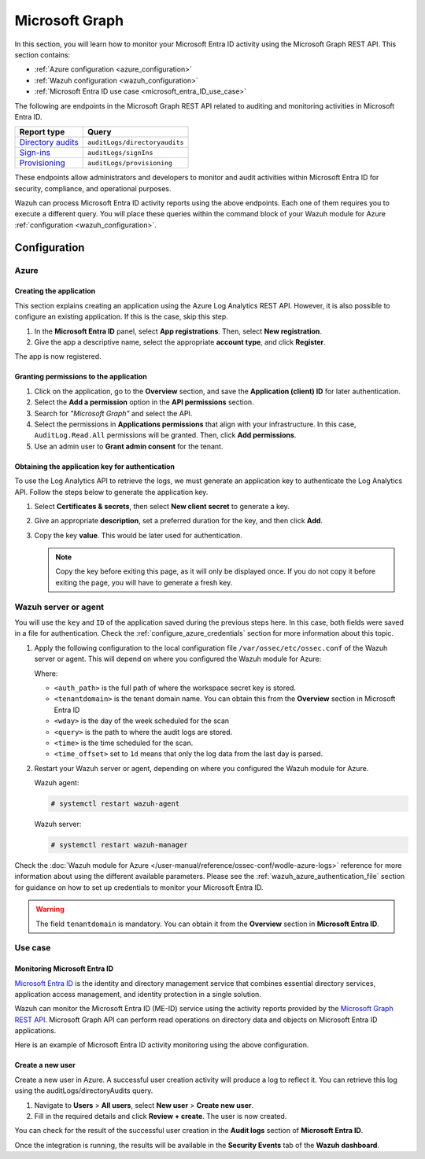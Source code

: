 .. Copyright (C) 2015, Wazuh, Inc.

.. meta::
   :description: In this section, you will learn how to monitor your Microsoft Entra ID activity using the Microsoft Graph REST API.

Microsoft Graph
===============

In this section, you will learn how to monitor your Microsoft Entra ID activity using the Microsoft Graph REST API. This section contains:

-  :ref:`Azure configuration <azure_configuration>`
-  :ref:`Wazuh configuration <wazuh_configuration>`
-  :ref:`Microsoft Entra ID use case <microsoft_entra_ID_use_case>`

The following are endpoints in the Microsoft Graph REST API related to auditing and monitoring activities in Microsoft Entra ID.

+---------------------------------------------------------------------------------------------------------------------------+-------------------------------+
| **Report type**                                                                                                           | **Query**                     |
+---------------------------------------------------------------------------------------------------------------------------+-------------------------------+
| `Directory audits <https://docs.microsoft.com/en-us/graph/api/directoryaudit-list?view=graph-rest-1.0&tabs=http>`_        | ``auditLogs/directoryaudits`` |
+---------------------------------------------------------------------------------------------------------------------------+-------------------------------+
| `Sign-ins <https://docs.microsoft.com/en-us/graph/api/signin-list?view=graph-rest-1.0&tabs=http>`_                        | ``auditLogs/signIns``         |
+---------------------------------------------------------------------------------------------------------------------------+-------------------------------+
| `Provisioning <https://docs.microsoft.com/en-us/graph/api/provisioningobjectsummary-list?view=graph-rest-1.0&tabs=http>`_ | ``auditLogs/provisioning``    |
+---------------------------------------------------------------------------------------------------------------------------+-------------------------------+

These endpoints allow administrators and developers to monitor and audit activities within Microsoft Entra ID for security, compliance, and operational purposes.

Wazuh can process Microsoft Entra ID activity reports using the above endpoints. Each one of them requires you to execute a different query. You will place these queries within the command block of your Wazuh module for Azure :ref:`configuration <wazuh_configuration>`.

Configuration
-------------

.. _azure_configuration:

Azure
^^^^^

Creating the application
~~~~~~~~~~~~~~~~~~~~~~~~

This section explains creating an application using the Azure Log Analytics REST API. However, it is also possible to configure an existing application. If this is the case, skip this step.

#. In the **Microsoft Entra ID** panel, select **App registrations**. Then, select **New registration**.

   .. thumbnail:: /images/cloud-security/azure/new-app-registration2.png
      :align: center
      :width: 80%

#. Give the app a descriptive name, select the appropriate **account type**, and click **Register**.

   .. thumbnail:: /images/cloud-security/azure/register-application.png
      :align: center
      :width: 80%

The app is now registered.

.. thumbnail:: /images/cloud-security/azure/app-registrations.png
   :align: center
   :width: 80%

Granting permissions to the application
~~~~~~~~~~~~~~~~~~~~~~~~~~~~~~~~~~~~~~~

#. Click on the application, go to the **Overview** section, and save the **Application (client) ID** for later authentication.

   .. thumbnail:: /images/cloud-security/azure/save-application-ID2.png
      :align: center
      :width: 80%

#. Select the **Add a permission** option in the **API permissions** section.

   .. thumbnail:: /images/cloud-security/azure/add-api-permission2.png
      :align: center
      :width: 80%

#. Search for *"Microsoft Graph"* and select the API.

   .. thumbnail:: /images/cloud-security/azure/select-microsoft-graph-api.png
      :align: center
      :width: 80%

#. Select the permissions in **Applications permissions** that align with your infrastructure. In this case, ``AuditLog.Read.All`` permissions will be granted. Then, click **Add permissions**.

   .. thumbnail:: /images/cloud-security/azure/add-api-permissions.png
      :align: center
      :width: 80%

#. Use an admin user to **Grant admin consent** for the tenant.

   .. thumbnail:: /images/cloud-security/azure/grant-admin-consent2.png
      :align: center
      :width: 80%

Obtaining the application key for authentication
~~~~~~~~~~~~~~~~~~~~~~~~~~~~~~~~~~~~~~~~~~~~~~~~

To use the Log Analytics API to retrieve the logs, we must generate an application key to authenticate the Log Analytics API. Follow the steps below to generate the application key.

#. Select **Certificates & secrets**, then select **New client secret** to generate a key.

   .. thumbnail:: /images/cloud-security/azure/new-client-secret2.png
      :align: center
      :width: 80%

#. Give an appropriate **description**, set a preferred duration for the key, and then click **Add**.

   .. thumbnail:: /images/cloud-security/azure/add-client-secret2.png
      :align: center
      :width: 80%

#. Copy the key **value**. This would be later used for authentication.

   .. note::

      Copy the key before exiting this page, as it will only be displayed once. If you do not copy it before exiting the page, you will have to generate a fresh key.

   .. thumbnail:: /images/cloud-security/azure/copy-client-secret3.png
      :align: center
      :width: 80%

.. _wazuh_configuration:

Wazuh server or agent
^^^^^^^^^^^^^^^^^^^^^

You will use the ``key`` and ``ID`` of the application saved during the previous steps here. In this case, both fields were saved in a file for authentication. Check the :ref:`configure_azure_credentials` section for more information about this topic.

#. Apply the following configuration to the local configuration file ``/var/ossec/etc/ossec.conf`` of the Wazuh server or agent. This will depend on where you configured the Wazuh module for Azure:

   .. code-block:: xml
      :emphasize-lines: 12

      <wodle name="azure-logs">
        <disabled>no</disabled>
        <wday>Monday</wday>
        <time>2:00</time>
        <run_on_start>no</run_on_start>

        <graph>
          <auth_path>/var/ossec/wodles/azure/credentials</auth_path>
          <tenantdomain>wazuh.com</tenantdomain>
          <request>
              <tag>microsoft-entra_id</tag>
              <query>auditLogs/directoryAudits</query>
              <time_offset>1d</time_offset>
          </request>
        </graph>

      </wodle>

   Where:

   -  ``<auth_path>`` is the full path of where the workspace secret key is stored.
   -  ``<tenantdomain>`` is the tenant domain name. You can obtain this from the **Overview** section in Microsoft Entra ID
   -  ``<wday>`` is the day of the week scheduled for the scan
   -  ``<query>`` is the path to where the audit logs are stored.
   -  ``<time>`` is the time scheduled for the scan.
   -  ``<time_offset>`` set to ``1d`` means that only the log data from the last day is parsed.

#. Restart your Wazuh server or agent, depending on where you configured the Wazuh module for Azure.

   Wazuh agent:

   .. code-block:: console

      # systemctl restart wazuh-agent

   Wazuh server:

   .. code-block:: console

      # systemctl restart wazuh-manager

Check the :doc:`Wazuh module for Azure </user-manual/reference/ossec-conf/wodle-azure-logs>` reference for more information about using the different available parameters. Please see the :ref:`wazuh_azure_authentication_file` section for guidance on how to set up credentials to monitor your Microsoft Entra ID.

.. warning::

   The field ``tenantdomain`` is mandatory. You can obtain it from the **Overview** section in **Microsoft Entra ID**.

Use case
^^^^^^^^

.. _microsoft_entra_ID_use_case:

Monitoring Microsoft Entra ID
~~~~~~~~~~~~~~~~~~~~~~~~~~~~~

`Microsoft Entra ID <https://docs.microsoft.com/en-us/azure/active-directory/fundamentals/active-directory-whatis>`__ is the identity and directory management service that combines essential directory services, application access management, and identity protection in a single solution.

Wazuh can monitor the Microsoft Entra ID (ME-ID) service using the activity reports provided by the `Microsoft Graph REST API <https://docs.microsoft.com/en-us/graph/overview>`__. Microsoft Graph API can perform read operations on directory data and objects on Microsoft Entra ID applications.

.. thumbnail:: /images/cloud-security/azure/microsoft-entra-ID.png
   :align: center
   :width: 80%

Here is an example of Microsoft Entra ID activity monitoring using the above configuration.

Create a new user
~~~~~~~~~~~~~~~~~

Create a new user in Azure. A successful user creation activity will produce a log to reflect it. You can retrieve this log using the auditLogs/directoryAudits query.

#. Navigate to **Users** > **All users**, select **New user** > **Create new user**.

   .. thumbnail:: /images/cloud-security/azure/click-new-user.png
      :align: center
      :width: 80%

#. Fill in the required details and click **Review + create**. The user is now created.

You can check for the result of the successful user creation in the **Audit logs** section of **Microsoft Entra ID**.

.. thumbnail:: /images/cloud-security/azure/user-creation-result.png
   :align: center
   :width: 80%

Once the integration is running, the results will be available in the **Security Events** tab of the **Wazuh dashboard**.

.. thumbnail:: /images/cloud-security/azure/ms-graph-results-in-wazuh-dashboard1.png
   :align: center
   :width: 80%

.. thumbnail:: /images/cloud-security/azure/ms-graph-results-in-wazuh-dashboard2.png
   :align: center
   :width: 80%
